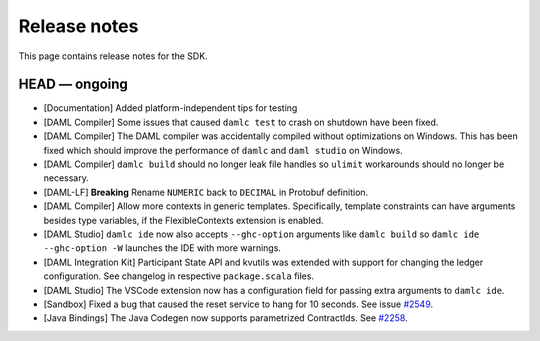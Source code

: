 .. Copyright (c) 2019 The DAML Authors. All rights reserved.
.. SPDX-License-Identifier: Apache-2.0

Release notes
#############

This page contains release notes for the SDK.

HEAD — ongoing
--------------

+ [Documentation] Added platform-independent tips for testing
+ [DAML Compiler] Some issues that caused ``damlc test`` to crash on shutdown have been fixed.
+ [DAML Compiler] The DAML compiler was accidentally compiled without
  optimizations on Windows. This has been fixed which should improve
  the performance of ``damlc`` and ``daml studio`` on Windows.
+ [DAML Compiler] ``damlc build`` should no longer leak file handles so
  ``ulimit`` workarounds should no longer be necessary.
+ [DAML-LF] **Breaking** Rename ``NUMERIC`` back to ``DECIMAL`` in Protobuf definition.
+ [DAML Compiler] Allow more contexts in generic templates. Specifically, template constraints can
  have arguments besides type variables, if the FlexibleContexts extension is enabled.
+ [DAML Studio] ``damlc ide`` now also accepts ``--ghc-option`` arguments like ``damlc build``
  so ``damlc ide --ghc-option -W`` launches the IDE with more warnings.
+ [DAML Integration Kit] Participant State API and kvutils was extended with support for
  changing the ledger configuration. See changelog in respective ``package.scala`` files.
+ [DAML Studio] The VSCode extension now has a configuration field for
  passing extra arguments to ``damlc ide``.
+ [Sandbox] Fixed a bug that caused the reset service to hang for 10 seconds. See issue `#2549 <https://github.com/digital-asset/daml/issues/2549>`__.
+ [Java Bindings] The Java Codegen now supports parametrized ContractIds.
  See `#2258 <https://github.com/digital-asset/daml/issues/2258>`__.
